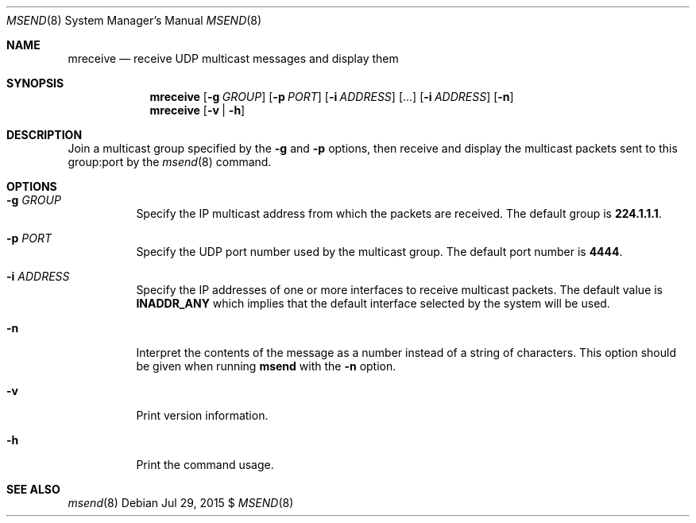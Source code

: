 .\"                                      Hey, EMACS: -*- nroff -*-
.\" First parameter, NAME, should be all caps
.\" Second parameter, SECTION, should be 1-8, maybe w/ subsection
.\" other parameters are allowed: see man(7), man(1)
.Dd Jul 29, 2015 $
.\" Please adjust this date whenever revising the manpage.
.Dt MSEND 8 SMM
.Os
.Sh NAME
.Nm mreceive
.Nd receive UDP multicast messages and display them
.Sh SYNOPSIS
.Nm
.Op Fl g Ar GROUP
.Op Fl p Ar PORT
.Op Fl i Ar ADDRESS
.Op ...
.Op Fl i Ar ADDRESS
.Op Fl n
.Nm
.Op Fl v | Fl h
.Sh DESCRIPTION
Join a multicast group specified by the
.Fl g
and
.Fl p
options, then receive and display the multicast packets sent to this
group:port by the
.Xr msend 8
command.
.Sh OPTIONS
.Bl -tag -width Ds
.It Fl g Ar GROUP
Specify the IP multicast address from which the packets are received.
The default group is
.Nm 224.1.1.1 .
.It Fl p Ar PORT
Specify the UDP port number used by the multicast group.  The default
port number is
.Nm 4444 .
.It Fl i Ar ADDRESS
Specify the IP addresses of one or more interfaces to receive multicast
packets.  The default value is
.Nm INADDR_ANY
which implies that the default interface selected by the system will be
used.
.It Fl n
Interpret the contents of the message as a number instead of a string of
characters.  This option should be given when running
.Nm msend
with the
.Fl n
option.
.It Fl v
Print version information.
.It Fl h
Print the command usage.
.Sh SEE ALSO
.Xr msend 8
